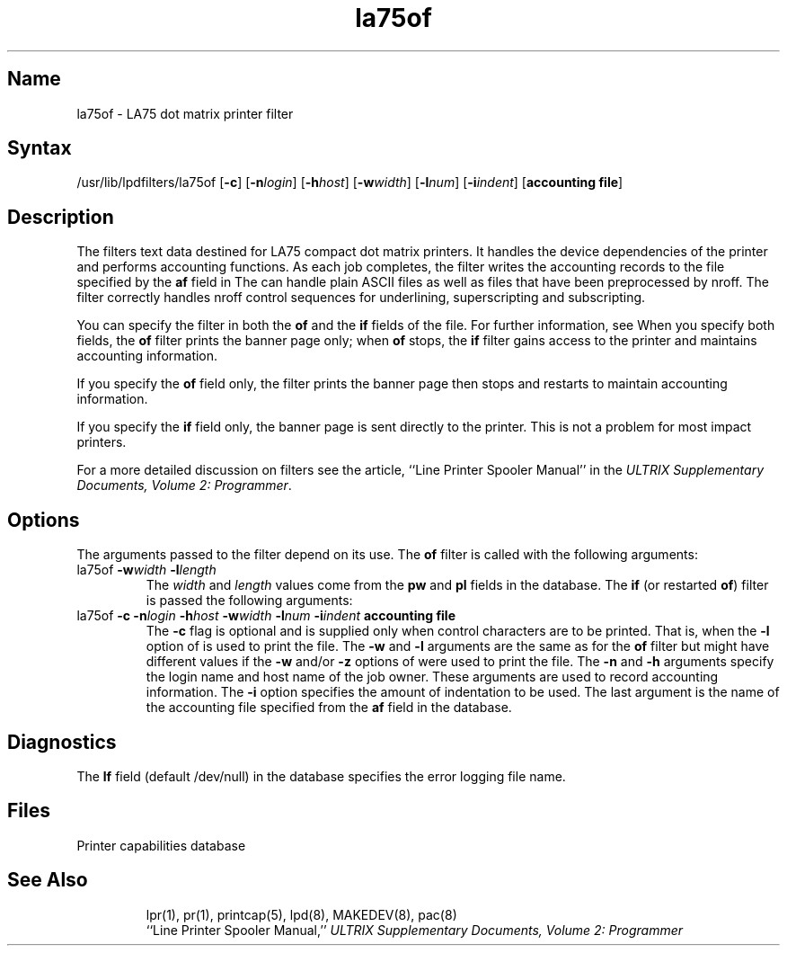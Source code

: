 .TH la75of 8
.SH Name
la75of \- LA75 dot matrix printer filter
.SH Syntax
/usr/lib/lpdfilters/la75of [\fB\-c\fP] [\fB\-n\fP\fIlogin\fP]
[\fB\-h\fP\fIhost\fP] [\fB\-w\fP\fIwidth\fP]
[\fB\-l\fP\fInum\fP] [\fB\-i\fP\fIindent\fP]  [\fBaccounting file\fP]
.SH Description
The 
.PN la75of
filters text data destined for LA75 compact 
dot matrix printers. It handles the device dependencies of 
the printer and performs accounting functions. 
As each job completes, the filter writes the accounting records to the 
file specified by the \fBaf\fP field in 
.PN /etc/printcap .
The
.PN la75of
can handle plain ASCII files as well as files that have been preprocessed 
by nroff. The filter correctly handles nroff control sequences for underlining,
superscripting and subscripting.
.PP
You can specify the 
.PN la75of
filter in both the \fBof\fP and the \fBif\fP fields of the
.PN /etc/printcap
file.
For further information, see 
.MS printcap 5 .
When you specify both fields, the \fBof\fP filter prints the
banner page only; when \fBof\fP stops, 
the \fBif\fP filter gains access to the
printer and maintains accounting information.
.PP
If you specify the \fBof\fP field only, the filter prints the
banner page then stops and restarts to maintain accounting information.
.PP
If you specify the \fBif\fP field only, the banner page is sent 
directly to
the printer. This is not a problem for most impact printers.
.PP
For a more detailed discussion on filters see the article,
``Line Printer Spooler Manual'' in the 
\fIULTRIX Supplementary Documents, Volume 2: Programmer\fP.
.PP
.SH Options
The arguments passed to the filter depend on its use.
The \fBof\fP filter is called with the following arguments:
.IP "la75of \fB\-w\fP\fIwidth\fP \fB\-l\fP\fIlength\fP"
The \fIwidth\fP and \fIlength\fP values come from the
\fBpw\fP and \fBpl\fP fields in the 
.PN /etc/printcap
database. The \fBif\fP (or restarted \fBof\fP)
filter is passed the following arguments:
.IP " la75of \fB\-c\fP \fB\-n\fP\fIlogin\fP \fB\-h\fP\fIhost\fP \fB\-w\fP\fIwidth\fP \fB\-l\fP\fInum\fP \fB\-i\fP\fIindent\fP  \fBaccounting file\fP"
The \fB\-c\fP flag is optional and is supplied only when control characters 
are to be printed. That is, when
the \fB\-l\fP option of
.MS lpr 1
is used to print the file. The \fB\-w\fP and \fB\-l\fP arguments are 
the same as for the \fBof\fP filter but might
have different values if the \fB\-w\fP and/or
\fB\-z\fP options of 
.MS lpr 1
were used to print the file.  The \fB\-n\fP and \fB\-h\fP arguments 
specify the login name and host name of the job owner.
These arguments are used to record
accounting information. 
The \fB\-i\fP option specifies 
the amount of indentation to be used.
The last argument is the name of the accounting file 
specified from the \fBaf\fP field in the 
.PN /etc/printcap 
database.
.SH Diagnostics
The \fBlf\fP field (default /dev/null) in the
.PN /etc/printcap
database specifies the error logging file name.
.SH Files
.TP 15
.PN /etc/printcap
Printer capabilities database
.br
.TP
.PN /dev/lp?
.SH See Also
lpr(1), pr(1), printcap(5), lpd(8), MAKEDEV(8), pac(8)
.br
``Line Printer Spooler Manual,''
.I "ULTRIX Supplementary Documents, Volume 2: Programmer"
